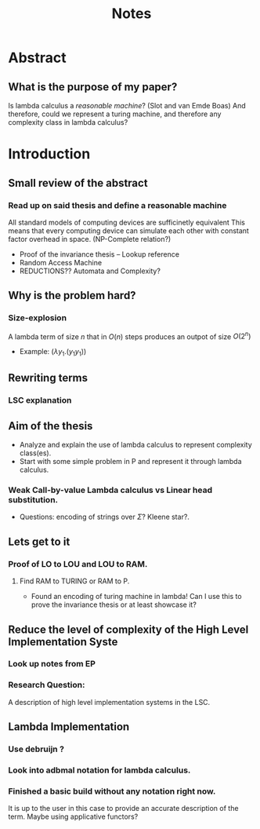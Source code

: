 :PROPERTIES:
:ID:       36b01802-40d4-4cb2-8888-70ee8c436a60
:END:
#+title: Notes
* Abstract
** What is the purpose of my paper?
Is lambda calculus a /reasonable machine/? (Slot and van Emde Boas) And therefore, could we represent a turing machine, and therefore any complexity class in lambda calculus?
* Introduction
** Small review of the abstract
*** Read up on said thesis and define a reasonable machine
All standard models of computing devices are sufficinetly equivalent
This means that every computing device can simulate each other with constant factor overhead in space. (NP-Complete relation?)
- Proof of the invariance thesis -- Lookup reference
- Random Access Machine
- REDUCTIONS?? Automata and Complexity?

** Why is the problem hard?
*** Size-explosion
A lambda term of size $n$ that in $O(n)$ steps produces an outpot of size $O(2^n)$
- Example: $(\lambda y_1.(y_1 y_1))$
** Rewriting terms
*** LSC explanation
** Aim of the thesis
- Analyze and explain the use of lambda calculus to represent complexity class(es).
- Start with some simple problem in P and represent it through lambda calculus.
*** Weak Call-by-value Lambda calculus vs Linear head substitution.
- Questions: encoding of strings over $\Sigma$? Kleene star?.
** Lets get to it
*** Proof of LO to LOU and LOU to RAM.
**** Find RAM to TURING or RAM to P.
- Found an encoding of turing machine in lambda! Can I use this to prove the invariance thesis or at least showcase it?
** Reduce the level of complexity of the High Level Implementation Syste
*** Look up notes from EP
*** Research Question:
A description of high level implementation systems in the LSC.
** Lambda Implementation
*** Use debruijn ?
*** Look into adbmal notation for lambda calculus.
*** Finished a basic build without any notation right now.
It is up to the user in this case to provide an accurate description of the term. Maybe using applicative functors?
